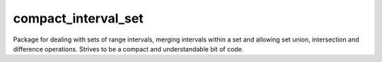 compact_interval_set
====================
Package for dealing with sets of range intervals, merging intervals within a set and allowing set union, intersection and difference operations.  Strives to be a compact and understandable bit of code.
